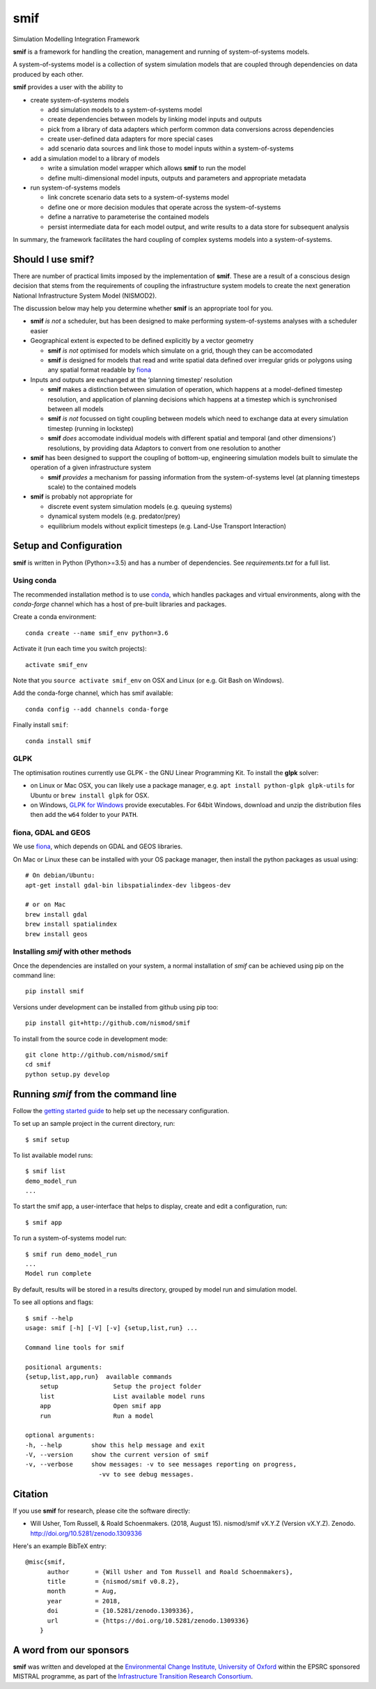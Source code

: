 .. _readme:

====
smif
====

Simulation Modelling Integration Framework

.. image:: https://travis-ci.org/nismod/smif.svg?branch=master
    :target: https://travis-ci.org/nismod/smif
    :alt: Travis CI build status

.. image:: https://ci.appveyor.com/api/projects/status/oxbixm7tca639vaj?svg=true
    :target: https://ci.appveyor.com/project/willu47/smif)
    :alt: Appveyor CI Build status

.. image:: https://img.shields.io/codecov/c/github/nismod/smif/master.svg
    :target: https://codecov.io/gh/nismod/smif?branch=master
    :alt: Code Coverage

.. image:: https://img.shields.io/pypi/v/smif.svg
    :target: https://pypi.python.org/pypi/smif
    :alt: PyPI package

.. image:: https://img.shields.io/conda/vn/conda-forge/smif.svg
    :target: https://anaconda.org/conda-forge/smif
    :alt: conda-forge package

.. image:: https://zenodo.org/badge/67128476.svg
   :target: https://zenodo.org/badge/latestdoi/67128476
   :alt: Archive

**smif** is a framework for handling the creation, management and running of 
system-of-systems models.

A system-of-systems model is a collection of system simulation models that are 
coupled through dependencies on data produced by each other.  

**smif** provides a user with the ability to 

- create system-of-systems models

  - add simulation models to a system-of-systems model
  - create dependencies between models by linking model inputs and outputs
  - pick from a library of data adapters which perform common data conversions 
    across dependencies
  - create user-defined data adapters for more special cases
  - add scenario data sources and link those to model inputs within a system-of-systems

- add a simulation model to a library of models

  - write a simulation model wrapper which allows **smif** to run the model
  - define multi-dimensional model inputs, outputs and parameters and appropriate metadata

- run system-of-systems models

  - link concrete scenario data sets to a system-of-systems model
  - define one or more decision modules that operate across the system-of-systems
  - define a narrative to parameterise the contained models
  - persist intermediate data for each model output, and write results to a data store
    for subsequent analysis

In summary, the framework facilitates the hard coupling of complex systems models into a system-of-systems.

Should I use **smif**?
======================

There are number of practical limits imposed by the implementation of **smif**.
These are a result of a conscious design decision that stems from the requirements of
coupling the infrastructure system models to create the next generation 
National Infrastructure System Model (NISMOD2).

The discussion below may help you determine whether **smif** is an appropriate
tool for you.

- **smif** *is not* a scheduler, but has been designed to make performing
  system-of-systems analyses with a scheduler easier

- Geographical extent is expected to be defined explicitly by a vector geometry 

  - **smif** *is not* optimised for models which simulate on a grid, 
    though they can be accomodated
  - **smif** *is* designed for models that read and write spatial data 
    defined over irregular grids or polygons using any spatial format readable 
    by `fiona <https://github.com/Toblerity/Fiona>`_

- Inputs and outputs are exchanged at the ‘planning timestep’ resolution

  - **smif** makes a distinction between simulation of operation, which happens 
    at a model-defined timestep resolution, and application of 
    planning decisions which happens at a timestep which is synchronised 
    between all models
  - **smif** *is not* focussed on tight coupling between models which need to exchange 
    data at every simulation timestep (running in lockstep)
  - **smif** *does* accomodate individual models with different spatial and temporal 
    (and other dimensions') resolutions, by providing data Adaptors to convert from one
    resolution to another

- **smif** has been designed to support the coupling of bottom-up, engineering 
  simulation models built to simulate the operation of a given infrastructure system

  - **smif** *provides* a mechanism for passing information from the system-of-systems
    level (at planning timesteps scale) to the contained models

- **smif** is probably not appropriate for 

  - discrete event system simulation models (e.g. queuing systems)
  - dynamical system models (e.g. predator/prey)
  - equilibrium models without explicit timesteps (e.g. Land-Use Transport Interaction)

Setup and Configuration
=======================

**smif** is written in Python (Python>=3.5) and has a number of dependencies.
See `requirements.txt` for a full list.

Using conda
-----------

The recommended installation method is to use `conda
<http://conda.pydata.org/miniconda.html>`_, which handles packages and virtual
environments, along with the `conda-forge` channel which has a host of pre-built
libraries and packages.

Create a conda environment::

    conda create --name smif_env python=3.6

Activate it (run each time you switch projects)::

    activate smif_env

Note that you ``source activate smif_env`` on OSX and Linux (or e.g. Git Bash on
Windows).

Add the conda-forge channel, which has smif available::

    conda config --add channels conda-forge

Finally install ``smif``::

    conda install smif


GLPK
----

The optimisation routines currently use GLPK - the GNU Linear Programming Kit.
To install the **glpk** solver:

* on Linux or Mac OSX, you can likely use a package manager, e.g. ``apt install
  python-glpk glpk-utils`` for Ubuntu or ``brew install glpk`` for OSX.
* on Windows, `GLPK for Windows <http://winglpk.sourceforge.net/>`_ provide
  executables. For 64bit Windows, download and unzip the distribution files then
  add the ``w64`` folder to your ``PATH``.

fiona, GDAL and GEOS
--------------------

We use `fiona <https://github.com/Toblerity/Fiona>`_, which depends on GDAL and
GEOS libraries.

On Mac or Linux these can be installed with your OS package manager, then
install the python packages as usual using::

    # On debian/Ubuntu:
    apt-get install gdal-bin libspatialindex-dev libgeos-dev

    # or on Mac
    brew install gdal
    brew install spatialindex
    brew install geos


Installing `smif` with other methods
------------------------------------

Once the dependencies are installed on your system,
a normal installation of `smif` can be achieved using pip on the command line::

        pip install smif

Versions under development can be installed from github using pip too::

        pip install git+http://github.com/nismod/smif

To install from the source code in development mode::

        git clone http://github.com/nismod/smif
        cd smif
        python setup.py develop


Running `smif` from the command line
====================================

Follow the `getting started guide
<http://smif.readthedocs.io/en/latest/getting_started.html>`_ to help set up the
necessary configuration.

To set up an sample project in the current directory, run::

        $ smif setup

To list available model runs::

        $ smif list
        demo_model_run
        ...

To start the smif app, a user-interface that helps to display, create and edit a configuration, run::

        $ smif app

To run a system-of-systems model run::

        $ smif run demo_model_run
        ...
        Model run complete

By default, results will be stored in a results directory, grouped by model run
and simulation model.

To see all options and flags::

        $ smif --help
        usage: smif [-h] [-V] [-v] {setup,list,run} ...

        Command line tools for smif

        positional arguments:
        {setup,list,app,run}  available commands
            setup               Setup the project folder
            list                List available model runs
            app                 Open smif app
            run                 Run a model

        optional arguments:
        -h, --help        show this help message and exit
        -V, --version     show the current version of smif
        -v, --verbose     show messages: -v to see messages reporting on progress,
                            -vv to see debug messages.

Citation
========

If you use **smif** for research, please cite the software directly:

* Will Usher, Tom Russell, & Roald Schoenmakers. (2018, August 15). nismod/smif 
  vX.Y.Z (Version vX.Y.Z). Zenodo. http://doi.org/10.5281/zenodo.1309336

Here's an example BibTeX entry::

        @misc{smif,
              author       = {Will Usher and Tom Russell and Roald Schoenmakers},
              title        = {nismod/smif v0.8.2},
              month        = Aug,
              year         = 2018,
              doi          = {10.5281/zenodo.1309336},
              url          = {https://doi.org/10.5281/zenodo.1309336}
            }


A word from our sponsors
========================

**smif** was written and developed at the `Environmental Change Institute,
University of Oxford <http://www.eci.ox.ac.uk>`_ within the
EPSRC sponsored MISTRAL programme, as part of the `Infrastructure Transition
Research Consortium <http://www.itrc.org.uk/>`_.
